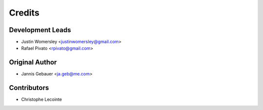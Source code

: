 Credits
=======

Development Leads
-----------------

* Justin Womersley <justinwomersley@gmail.com>
* Rafael Pivato <rpivato@gmail.com>

Original Author
---------------

* Jannis Gebauer <ja.geb@me.com>

Contributors
------------

* Christophe Lecointe